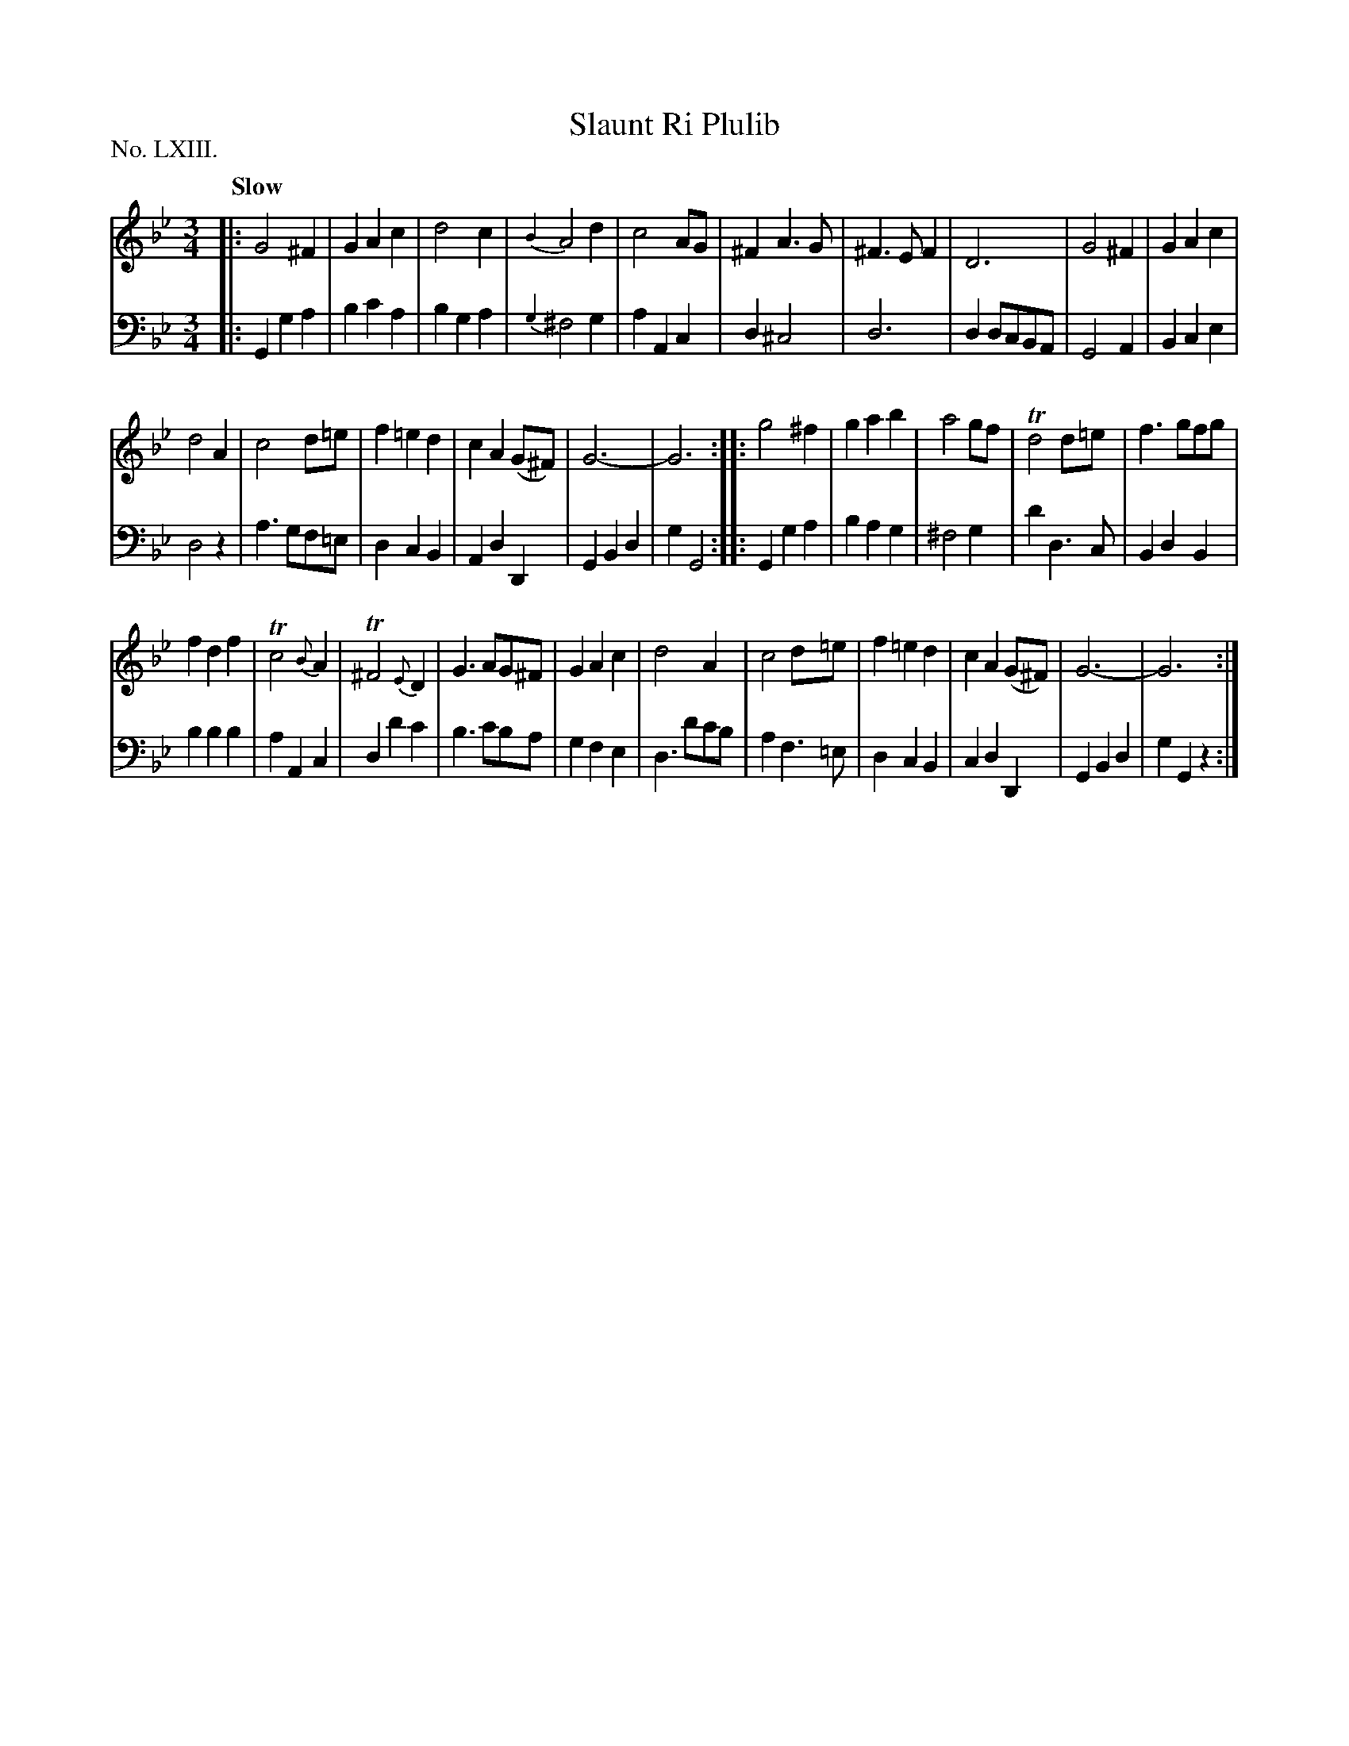 X: 63
T: Slaunt Ri Plulib
Q: "Slow"
%R: air, waltz
B: "The Hibernian Muse" p.39 #2
F: http://imslp.org/wiki/The_Hibernian_Muse_%28Various%29
Z: 2015 John Chambers <jc:trillian.mit.edu>
P: No. LXIII. 
M: 3/4
L: 1/8
K: Gm
%%slurgraces
%%graceslurs
% - - - - - - - - - - - - - - - - - - - - - - - - - - - - -
V: 1
|:\
G4 ^F2 | G2 A2 c2 | d4 c2 | {B2}A4 d2 |\
c4 AG | ^F2 A3 G | ^F3 E F2 | D6 |\
G4 ^F2 | G2 A2 c2 |
d4 A2 | c4 d=e |\
f2 =e2 d2 | c2 A2 (G^F) | G6- | G6 :|\
|:\
g4 ^f2 | g2 a2 b2 | a4 gf | Td4 d=e |\
f3 gfg |
f2 d2 f2 | Tc4 {B}A2 | T^F4 {E}D2 |\
G3 AG^F | G2 A2 c2 | d4 A2 | c4 d=e |\
f2=e2 d2 | c2 A2 (G^F) | G6- | G6 :|
% - - - - - - - - - - - - - - - - - - - - - - - - - - - - -
V: 2 clef=bass middle=d
|:\
G2 g2 a2 | b2 c'2 a2 | b2 g2 a2 | {g2}^f4 g2 |\
a2 A2 c2 | d2 ^c4 | d6 | d2 dcBA | G4 A2 | B2 c2 e2 |
d4 z2 | a3 gf=e | d2 c2 B2 | A2 d2 D2 | G2 B2 d2 | g2 G4 :|\
|:\
G2 g2 a2 | b2 a2 g2 | ^f4 g2 | d'2 d3 c | B2 d2 B2 |
b2 b2 b2 | a2 A2 c2 | d2 d'2 c'2 | b3 c'ba | g2 f2 e2 |\
d3 d'c'b | a2 f3 =e | d2 c2 B2 | c2 d2 D2 | G2 B2 d2 | g2 G2 z2 :|
